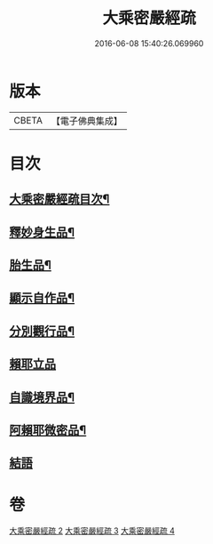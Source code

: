 #+TITLE: 大乘密嚴經疏 
#+DATE: 2016-06-08 15:40:26.069960

* 版本
 |     CBETA|【電子佛典集成】|

* 目次
** [[file:KR6i0361_002.txt::002-0127c2][大乘密嚴經疏目次¶]]
** [[file:KR6i0361_002.txt::002-0128a4][釋妙身生品¶]]
** [[file:KR6i0361_003.txt::003-0147b17][胎生品¶]]
** [[file:KR6i0361_003.txt::003-0148b17][顯示自作品¶]]
** [[file:KR6i0361_003.txt::003-0155a5][分別觀行品¶]]
** [[file:KR6i0361_003.txt::003-0156b24][賴耶立品]]
** [[file:KR6i0361_004.txt::004-0159b8][自識境界品¶]]
** [[file:KR6i0361_004.txt::004-0160a19][阿賴耶微密品¶]]
** [[file:KR6i0361_004.txt::004-0170a24][結語]]

* 卷
[[file:KR6i0361_002.txt][大乘密嚴經疏 2]]
[[file:KR6i0361_003.txt][大乘密嚴經疏 3]]
[[file:KR6i0361_004.txt][大乘密嚴經疏 4]]

